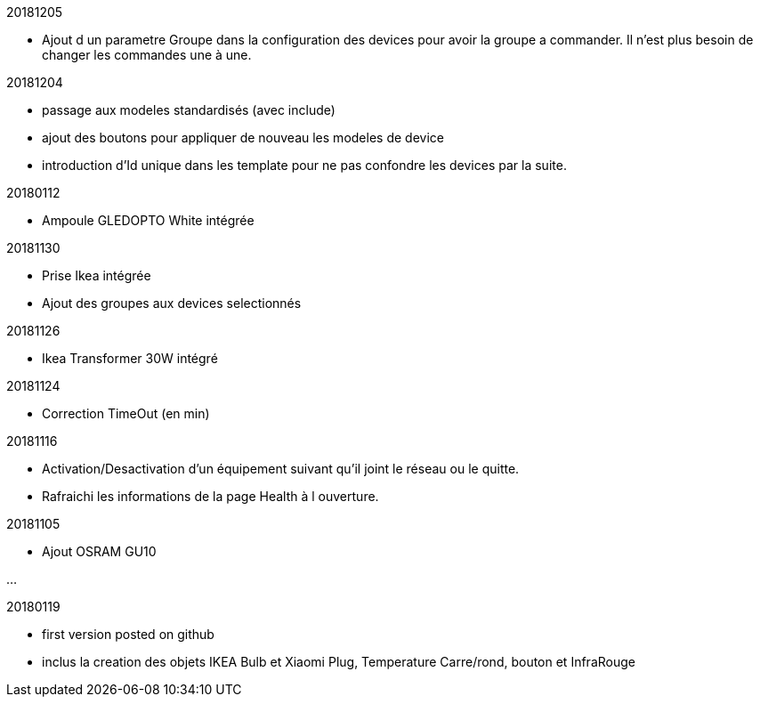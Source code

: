 
20181205

- Ajout d un parametre Groupe dans la configuration des devices pour avoir la groupe a commander. Il n'est plus besoin de changer les commandes une à une.

20181204

- passage aux modeles standardisés (avec include)
- ajout des boutons pour appliquer de nouveau les modeles de device
- introduction d'Id unique dans les template pour ne pas confondre les devices par la suite.

20180112

- Ampoule GLEDOPTO White intégrée

20181130

- Prise Ikea intégrée
- Ajout des groupes aux devices selectionnés

20181126

- Ikea Transformer 30W intégré

20181124

- Correction TimeOut (en min)

20181116

- Activation/Desactivation d'un équipement suivant qu'il joint le réseau ou le quitte.
- Rafraichi les informations de la page Health à l ouverture.

20181105

- Ajout OSRAM GU10

...

20180119

- first version posted on github
- inclus la creation des objets IKEA Bulb et Xiaomi Plug, Temperature Carre/rond, bouton et InfraRouge


